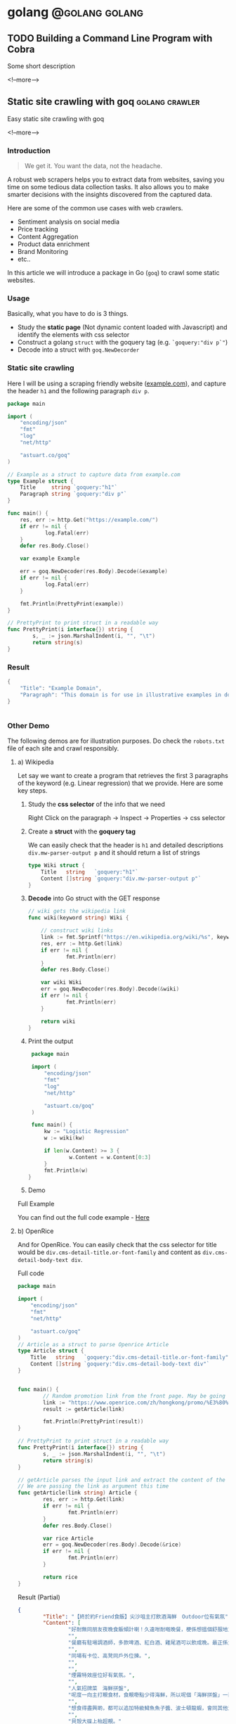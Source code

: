 #+STARTUP: content
#+OPTIONS: \n:t
#+OPTIONS: ^:{}
#+HTML_HEAD: <base target="_blank">
#+hugo_base_dir: ../
#+hugo_section: ./posts

#+hugo_weight: auto
#+hugo_auto_set_lastmod: t

#+author: Billy Lam

* golang                                                              :@golang:golang:

** TODO Building a Command Line Program with Cobra
:PROPERTIES:
:EXPORT_FILE_NAME: cli-with-cobra
:EXPORT_DATE: 2021-07-02
:EXPORT_HUGO_MENU: :menu "main"
:EXPORT_HUGO_WEIGHT: 20
:EXPORT_HUGO_CUSTOM_FRONT_MATTER: :nolastmod true :cover
:DESCRIPTION: Building a Command Line Program with Cobra
:EXPORT_TITLE: Building a Command Line Program with Cobra
:SUMMARY: Building a Command Line Program with Cobra
:END:

Some short description

<!--more-->


** Static site crawling with goq                            :golang:crawler:
:PROPERTIES:
:EXPORT_FILE_NAME: static-site-crawling-with-goq
:EXPORT_DATE: 2021-02-28
:EXPORT_HUGO_MENU: :menu "main"
:EXPORT_HUGO_WEIGHT: 40
:EXPORT_HUGO_CUSTOM_FRONT_MATTER: :nolastmod true :cover https://storage.googleapis.com/billylkc-blog-image/images/posts/5-goq/thumbnails.jpg
:DESCRIPTION:  Static site crawling with goq. Goquery example. Web scrapers for price monitoring, content aggregation, etc..
:EXPORT_TITLE: Static site crawling with goq
:SUMMARY: Static site crawling with goq
:END:

Easy static site crawling with goq

<!--more-->
*** Introduction

#+BEGIN_QUOTE
We get it. You want the data, not the headache.
#+END_QUOTE

A robust web scrapers helps you to extract data from websites, saving you time on some tedious data collection tasks. It also allows you to make smarter decisions with the insights discovered from the captured data.

Here are some of the common use cases with web crawlers.
- Sentiment analysis on social media
- Price tracking
- Content Aggregation
- Product data enrichment
- Brand Monitoring
- etc..

In this article we will introduce a package in Go (~goq~) to crawl some static websites.

*** Usage

Basically, what you have to do is 3 things.
- Study the **static page** (Not dynamic content loaded with Javascript) and identify the elements with css selector
- Construct a golang ~struct~ with the goquery tag (e.g. ~`goquery:"div p`"~)
- Decode into a struct with ~goq.NewDecorder~

*** Static site crawling

Here I will be using a scraping friendly website ([[http://example.com/][example.com]]), and capture the header ~h1~ and the following paragraph =div p=.

#+begin_src go :imports "fmt"
  package main

  import (
      "encoding/json"
      "fmt"
      "log"
      "net/http"

      "astuart.co/goq"
  )

  // Example as a struct to capture data from example.com
  type Example struct {
      Title     string `goquery:"h1"`
      Paragraph string `goquery:"div p"`
  }

  func main() {
      res, err := http.Get("https://example.com/")
      if err != nil {
              log.Fatal(err)
      }
      defer res.Body.Close()

      var example Example

      err = goq.NewDecoder(res.Body).Decode(&example)
      if err != nil {
              log.Fatal(err)
      }

      fmt.Println(PrettyPrint(example))
  }

  // PrettyPrint to print struct in a readable way
  func PrettyPrint(i interface{}) string {
          s, _ := json.MarshalIndent(i, "", "\t")
          return string(s)
  }
#+end_src

*** Result

#+begin_src go :imports "fmt"
  {
      "Title": "Example Domain",
      "Paragraph": "This domain is for use in illustrative examples in documents. You may use this domain in literature without prior coordination or asking for permission.More information..."
  }


#+end_src


*** Other Demo
The following demos are for illustration purposes. Do check the =robots.txt= file of each site and crawl responsibly.

**** a) Wikipedia

Let say we want to create a program that retrieves the first 3 paragraphs of the keyword (e.g. Linear regression) that we provide. Here are some key steps.

1. Study the **css selector** of the info that we need

   Right Click on the paragraph -> Inspect -> Properties -> css selector
   [[https://storage.googleapis.com/billylkc-blog-image/images/posts/5-goq/css-selector.png]]

2. Create a **struct** with the **goquery tag**

   We can easily check that the header is =h1= and detailed descriptions =div.mw-parser-output p= and it should return a list of strings
   #+begin_src go :imports "fmt"
     type Wiki struct {
         Title   string   `goquery:"h1"`
         Content []string `goquery:"div.mw-parser-output p"`
     }
   #+end_src

3. **Decode** into Go struct with the GET response
   #+begin_src go :imports "fmt"
     // wiki gets the wikipedia link
     func wiki(keyword string) Wiki {

         // construct wiki links
         link := fmt.Sprintf("https://en.wikipedia.org/wiki/%s", keyword)
         res, err := http.Get(link)
         if err != nil {
                 fmt.Println(err)
         }
         defer res.Body.Close()

         var wiki Wiki
         err = goq.NewDecoder(res.Body).Decode(&wiki)
         if err != nil {
                 fmt.Println(err)
         }

         return wiki
     }

   #+end_src

4. Print the output
   #+begin_src go :imports "fmt"
     package main

     import (
         "encoding/json"
         "fmt"
         "log"
         "net/http"

         "astuart.co/goq"
     )

     func main() {
         kw := "Logistic Regression"
         w := wiki(kw)

         if len(w.Content) >= 3 {
                 w.Content = w.Content[0:3]
         }
         fmt.Println(w)
    }
   #+end_src

5. Demo

#+ATTR_HTML: target="_blank"
[[https://storage.googleapis.com/billylkc-blog-image/images/posts/5-goq/goq-wiki-o.gif]]

Full Example

You can find out the full code example - [[https://github.com/billylkc/blogposts/blob/4_goq_wiki/main.go][Here]]

**** b) OpenRice
And for OpenRice. You can easily check that the css selector for title would be =div.cms-detail-title.or-font-family= and content as =div.cms-detail-body-text div=.

Full code
#+begin_src go :imports "fmt"
  package main

  import (
      "encoding/json"
      "fmt"
      "net/http"

      "astuart.co/goq"
  )
  // Article as a struct to parse Openrice Article
  type Article struct {
      Title   string   `goquery:"div.cms-detail-title.or-font-family"`
      Content []string `goquery:"div.cms-detail-body-text div"`
  }


  func main() {
          // Random promotion link from the front page. May be going to be expired
          link := "https://www.openrice.com/zh/hongkong/promo/%E3%80%90%E7%B5%82%E6%96%BC%E7%B4%84friend%E9%A3%9F%E9%A3%AF%E3%80%91%E5%B0%96%E6%B2%99%E5%92%80%E4%B8%BB%E6%89%93%E9%A3%B2%E9%85%92%E6%B5%B7%E9%AE%AE-outdoor%E4%BD%8D%E6%9C%89%E6%B0%A3%E6%B0%9B-a5816"
          result := getArticle(link)

          fmt.Println(PrettyPrint(result))
  }

  // PrettyPrint to print struct in a readable way
  func PrettyPrint(i interface{}) string {
          s, _ := json.MarshalIndent(i, "", "\t")
          return string(s)
  }

  // getArticle parses the input link and extract the content of the article
  // We are passing the link as argument this time
  func getArticle(link string) Article {
          res, err := http.Get(link)
          if err != nil {
                  fmt.Println(err)
          }
          defer res.Body.Close()

          var rice Article
          err = goq.NewDecoder(res.Body).Decode(&rice)
          if err != nil {
                  fmt.Println(err)
          }

          return rice
  }

#+end_src


Result (Partial)
#+begin_src json
  {
          "Title": "【終於約Friend食飯】尖沙咀主打飲酒海鮮　Outdoor位有氣氛",
          "Content": [
                  "好耐無同朋友夜晚食飯傾計喇！久違咁耐嘅晚餐，梗係想搵個舒服地方飲吓酒、食好嘢啦，尖沙咀呢間樓上餐廳Poseidon 就有個戶外大平台，可以Chill 住睇夜景食飯；室內亦有舒服卡位、高凳位、煙霧特效座位。",
                  "",
                  "餐廳有駐場調酒師，多款啤酒、紅白酒、雞尾酒可以飲成晚。最正係大廚會定期引入Seasonal 靚食材推新菜式，記住飲酒都要留肚食好嘢呀。",
                  "",
                  "同場有卡位、高凳同戶外位揀。",
                  "",
                  "",
                  "煙霧特效座位好有氣氛。",
                  "",
                  "人氣招牌菜　海鮮拼盤",
                  "呢度一向主打靚食材，食靚嘢點少得海鮮，所以呢個「海鮮拼盤」一直好有人氣！今次新Menu 繼續有新鮮即開生蠔、雞尾凍蝦、翡翠螺、青口、蝦，新引入超鮮甜花甲，任沾泰式辣醬、紅酒醋、雞尾酒醬3款醬汁，有2人份或4人份揀。",
                  "",
                  "想食得盡興啲，都可以追加特級鱘魚魚子醬、波士頓龍蝦，會同其他海鮮一齊放喺貝殼大碟上枱，影相一流。",
                  "",
                  "貝殼大碟上枱超靚。"
        ]
  }
#+end_src

Here is the source code - [[https://github.com/billylkc/blogposts/blob/5_goq_openrice/main.go][Here]]


*** Final thoughts

I have used many packages in Python and Go, this is by far the easiest package for static site crawling. All you have to do is to define a goquery tag in the struct, then Voila, you get your content.

Happy Coding!


_

Reference
- [[https://github.com/andrewstuart/goq][andrewstuart/goq]]
- Photo by [Jean Carcallas](https://unsplash.com/@jean8carcallas?utm_source=unsplash&utm_medium=referral&utm_content=creditCopyText) on [Unsplash](https://unsplash.com/s/photos/capture?utm_source=unsplash&utm_medium=referral&utm_content=creditCopyText)



** Functional Options in Go                                         :golang:
:PROPERTIES:
:EXPORT_FILE_NAME: functional-options-in-go
:EXPORT_DATE: 2021-02-22
:EXPORT_HUGO_MENU: :menu "main"
:EXPORT_HUGO_WEIGHT: 100
:EXPORT_HUGO_CUSTOM_FRONT_MATTER: :nolastmod true :cover https://storage.googleapis.com/billylkc-blog-image/images/posts/4-functional-options/thumbnails.jpg
:DESCRIPTION: Functional Options in Go
:EXPORT_TITLE: Functional Options in Go
:SUMMARY: Functional Options in Go
:END:

A nice way to set options in Go

<!--more-->

*** Functional Option
#+begin_src go :imports "fmt"
  package main

  import (
      "encoding/json"
      "fmt"
      "time"
  )

  type Foo struct {
      Code      int
      Verbosity int
      Timeout   time.Duration // In nanoseconds
  }

  type option func(*Foo)

  func main() {
      fmt.Println("Demo for option chain")
      foo := New(5)

      fmt.Println("Before")
      fmt.Println(PrettyPrint(foo))

      fmt.Println("After")
      foo.Option(Verbosity(-1))     // Set verbosity
      foo.Option(SetTimeout("10s")) // Set timeout to 10 sec

      fmt.Println(PrettyPrint(foo))
  }

  func New(code int) Foo {
      return Foo{
          Code: code,
      }
  }

  // Option sets the options specified.
  func (f *Foo) Option(opts ...option) {
      for _, opt := range opts {
          opt(f)
      }
  }

  // Verbosity sets Foo's verbosity level to v.
  func Verbosity(v int) option {
      return func(f *Foo) {
          f.Verbosity = v
      }
  }

  // SetTimeout sets timeout using ParseDuration
  // input is like 5s, 1m, etc
  func SetTimeout(t string) option {
      timeout, _ := time.ParseDuration(t)
      return func(f *Foo) {
          f.Timeout = timeout
      }
  }

  // PrettyPrint to print struct in a readable way
  func PrettyPrint(i interface{}) string {
      s, _ := json.MarshalIndent(i, "", "\t")
      return string(s)
  }
#+end_src

*** Results

#+begin_src go :imports "fmt"
  // Demo for option chain

  // Before
  // {
  //         "Code": 5,
  //         "Verbosity": 0,
  //         "Timeout": 0
  // }
  // After
  // {
  //         "Code": 5,
  //         "Verbosity": -1,
  //         "Timeout": 10000000000
  // }
#+end_src

You can find the complete working example in - [[https://github.com/billylkc/blogposts/tree/3_go_functional_options][Here]]

Reference: [[https://commandcenter.blogspot.com/2014/01/self-referential-functions-and-design.html][Self-referential functions and the design of options]]

** Parse JSON API response in Go                                :golang:api:
:PROPERTIES:
:EXPORT_FILE_NAME: parse-json-api-response-in-Go
:EXPORT_DATE: 2021-02-08
:EXPORT_HUGO_MENU: :menu "main"
:EXPORT_HUGO_WEIGHT: 80
:EXPORT_HUGO_CUSTOM_FRONT_MATTER: :nolastmod true :cover https://storage.googleapis.com/billylkc-blog-image/images/posts/parse-json.jpg
:DESCRIPTION: Parse JSON API response in Go
:EXPORT_TITLE: Parse JSON API response in Go
:SUMMARY: Parse JSON API response in Go
:END:

Parse HTTP API response easily

<!--more-->

*** Introduction
When you are hosting your model result as a micro-services, or scrapping data from websites, you will often find yourself working on some Restful API JSON object. In this post, I will show you how easily we can work with JSON data in Go.

*** Overview
1. Get JSON response from sample API hosting site - reqres
2. Generate go struct from the response - json-to-go
3. Unmarshal JSON response to go struct
4. Loop through the struct and print data from the result

*** Get Requests

#+begin_src go :imports "fmt"
  package main

  import (
      "fmt"
      "io/ioutil"
      "net/http"
  )

  func main() {
      resp, err := http.Get("https://reqres.in/api/users?page=2")
      if err != nil {
              fmt.Println("No response from request")
      }
      defer resp.Body.Close()
      body, err := ioutil.ReadAll(resp.Body) // response body is []byte
      fmt.Println(string(body))              // convert to string before print
  }

#+end_src



*** Result JSON

#+BEGIN_SRC json
{"page":2,"per_page":6,"total":12,"total_pages":2,"data":[{"id":7,"email":"michael.lawson@reqres.in","first_name":"Michael","last_name":"Lawson","avatar":"https://reqres.in/img/faces/7-image.jpg"},{"id":8,"email":"lindsay.ferguson@reqres.in","first_name":"Lindsay","last_name":"Ferguson","avatar":"https://reqres.in/img/faces/8-image.jpg"},{"id":9,"email":"tobias.funke@reqres.in","first_name":"Tobias","last_name":"Funke","avatar":"https://reqres.in/img/faces/9-image.jpg"},{"id":10,"email":"byron.fields@reqres.in","first_name":"Byron","last_name":"Fields","avatar":"https://reqres.in/img/faces/10-image.jpg"},{"id":11,"email":"george.edwards@reqres.in","first_name":"George","last_name":"Edwards","avatar":"https://reqres.in/img/faces/11-image.jpg"},{"id":12,"email":"rachel.howell@reqres.in","first_name":"Rachel","last_name":"Howell","avatar":"https://reqres.in/img/faces/12-image.jpg"}],"support":{"url":"https://reqres.in/#support-heading","text":"To keep ReqRes free, contributions towards server costs are appreciated!"}}
#+END_SRC

*** Convert JSON response
You can go to this site - [[https://mholt.github.io/json-to-go/][JSON to go]] to convert JSON response to Go struct very easily.

[[https://storage.googleapis.com/billylkc-blog-image/images/posts/2-parse-json-json-to-go.png]]

*** Unmarshal JSON to Go struct
You can then unmarshal the ~[]byte~ from the GET response to the ~Response~ struct that we just auto-generated

#+begin_src go :imports "fmt"
  // Generated go struct
  type Response struct {
      Page       int `json:"page"`
      PerPage    int `json:"per_page"`
      Total      int `json:"total"`
      TotalPages int `json:"total_pages"`
      Data       []struct {
              ID        int    `json:"id"`
              Email     string `json:"email"`
              FirstName string `json:"first_name"`
              LastName  string `json:"last_name"`
              Avatar    string `json:"avatar"`
      } `json:"data"`
      Support struct {
              URL  string `json:"url"`
              Text string `json:"text"`
      } `json:"support"`
  }

  // snippet only
  var result Response
  if err := json.Unmarshal(body, &result); err != nil {   // Parse []byte to go struct pointer
          fmt.Println("Can not unmarshal JSON")
  }
  fmt.Println(PrettyPrint(result))
#+end_src

Response struct preview (partial)
#+begin_src go :imports "fmt"
  {
      "page": 2,
      "per_page": 6,
      "total": 12,
      "total_pages": 2,
      "data": [
          {
              "id": 7,
                  "email": "michael.lawson@reqres.in",
                  "first_name": "Michael",
                  "last_name": "Lawson",
                  "avatar": "https://reqres.in/img/faces/7-image.jpg"
          },
              {
              "id": 8,
                  "email": "lindsay.ferguson@reqres.in",
                  "first_name": "Lindsay",
                  "last_name": "Ferguson",
                  "avatar": "https://reqres.in/img/faces/8-image.jpg"
          }
      ]
  }
#+end_src

Finally loop through the data node and print out the FirstName of the result
#+begin_src go :imports "fmt"
  // Loop through the data node for the FirstName
  for _, rec := range result.Data {
      fmt.Println(rec.FirstName)
  }
#+end_src

*** Complete code
#+begin_src go
  package main

  import (
      "encoding/json"
      "fmt"
      "io/ioutil"
      "net/http"
  )

  type Response struct {
      Page       int `json:"page"`
      PerPage    int `json:"per_page"`
      Total      int `json:"total"`
      TotalPages int `json:"total_pages"`
      Data       []struct {
              ID        int    `json:"id"`
              Email     string `json:"email"`
              FirstName string `json:"first_name"`
              LastName  string `json:"last_name"`
              Avatar    string `json:"avatar"`
      } `json:"data"`
      Support struct {
             URL  string `json:"url"`
             Text string `json:"text"`
      } `json:"support"`
  }

  func main() {

      // Get request
      resp, err := http.Get("https://reqres.in/api/users?page=2")
      if err != nil {
              fmt.Println("No response from request")
      }
      defer resp.Body.Close()
      body, err := ioutil.ReadAll(resp.Body) // response body is []byte

      var result Response
      if err := json.Unmarshal(body, &result); err != nil {  // Parse []byte to the go struct pointer
              fmt.Println("Can not unmarshal JSON")
      }

      // fmt.Println(PrettyPrint(result))

      // Loop through the data node for the FirstName
      for _, rec := range result.Data {
              fmt.Println(rec.FirstName)
      }
  }

  // PrettyPrint to print struct in a readable way
  func PrettyPrint(i interface{}) string {
      s, _ := json.MarshalIndent(i, "", "\t")
      return string(s)
  }
#+end_src

You can find the complete working example in - [[https://github.com/billylkc/blogposts/blob/1_json_api/main.go][Here]]

*** Demo
[[https://storage.googleapis.com/billylkc-blog-image/images/posts/2-parse-json-demo.gif]]


Reference Photo by [Goran Ivos](https://unsplash.com/@goran_ivos?utm_source=unsplash&utm_medium=referral&utm_content=creditCopyText) on [Unsplash](https://unsplash.com/s/photos/programming?utm_source=unsplash&utm_medium=referral&utm_content=creditCopyText)


** Why golang?                                                      :golang:
:PROPERTIES:
:EXPORT_FILE_NAME: why-golang
:EXPORT_DATE: 2021-02-03
:EXPORT_HUGO_MENU: :menu "main"
:EXPORT_HUGO_WEIGHT: 60
:EXPORT_HUGO_CUSTOM_FRONT_MATTER: :nolastmod true :cover https://storage.googleapis.com/billylkc-blog-image/images/posts/why-go.png
:DESCRIPTION: Why Golang?
:EXPORT_TITLE: Why Golang?
:SUMMARY: Why Golang?
:END:

You can find a lot of reasons why people are using Golang. And here is my list.

<!--more-->

*** Creators
#+BEGIN_QUOTE
Imagine you are having not one, but a couple of yodas in computer science to work on the same language.
#+END_QUOTE

+ **Robert Griesemer** - V8 JavaScript engine, Java HotSpot virtual machine
+ **Rob Commander Pike** - Co-creator of UTF-8, Plan 9 from Bell Labs
+ **Ken Thompson** - Designed original Unix system, Invented direct predecessor to C language, Co-creator of UTF-8

I am not saying nothing could go wrong with this team, but this is good enough for me to check the language out.



*** Purpose of the Project
#+BEGIN_QUOTE
Go was designed to address the problems faced in large scale software development, with concurrency
and maintainability built in its core.
#+END_QUOTE

When Go launched, some claimed it was missing particular features or methodologies that were regarded as de rigueur for a modern language. \\

How could Go be worthwhile in the absence of these facilities? Our answer to that is that the properties Go does have address the issues that make large-scale software development difficult. These issues include: \\

- slow builds
- uncontrolled dependencies
- each programmer using a different subset of the language
- poor program understanding (code hard to read, poorly documented, and so on)
- duplicate of effort
- cost of updates
- version skew
- difficulty of writing automatic tools
- cross-language builds

Individual features of a language don't address these issues. A larger view of software engineering is required, and in the design of Go we tried to focus on solutions to these problems.

Reference: [[https://golang.org/doc/faq#What_is_the_purpose_of_the_project][Go Frequently Asked Questions]]


*** Gopher
#+BEGIN_QUOTE
Gopher is the best representation of the language imo.
It's simple, it's fun. It helps me solve complex problems with simple solutions.
#+END_QUOTE

#+attr_html: :width 250px
#+attr_latex: :width 250px
[[https://storage.googleapis.com/billylkc-blog-image/images/posts/why-go-gopher.jpg]]



*** Developer Productivity
#+BEGIN_QUOTE
Having the expressiveness of dynamic languages, with the performance of compiled languages.
#+END_QUOTE

Golang is fast. And it is not just about the performance and compilation time. It also provides all kinds of features and tools for the developers to be more productive.


Here are some reasons that I think Golang stands out in terms of developers' productivity.

**** a) Public vs Private function
Does it bothers you when you first started learning Java with public static void without really knowing what it means?

Instead of using a =public/private= keyword, Go uses initial letter of the identifier to determine the visibility.

- **upper case initial letter**: Name is visible to clients of package
- **otherwise**: name (or _Name) is not visible to clients of package

#+begin_src go :imports "fmt"
  package hello

  import "fmt"

  // hello as some private function
  // Not visible outside of the package
  func hello() {
      fmt.Println("I am a private function")
  }

  // SayHello is a public function
  // As the func name is starting with Capital letter
  func SayHello() {
      fmt.Println("I am a public function")
  }
#+end_src

**** b) Documentation
You can generate a package documentation in the command line with src_sh[:exports code]{go doc --all}

#+ATTR_HTML: :style border:2px solid #ccc;
[[https://storage.googleapis.com/billylkc-blog-image/images/posts/why-go-go-doc.png]]

or html format with ~godoc -http=localhost:7000~

#+ATTR_HTML: :style border:2px solid black;
[[https://storage.googleapis.com/billylkc-blog-image/images/posts/why-go-go-doc-2.png]]

**** c) go fmt
#+BEGIN_QUOTE
Gofmt's style is no one's favorite, yet gofmt is everyone's favorite.

-Rob Pike
#+END_QUOTE

With Go, it takes an unusual approach and let the machine take care of the most controversial formatting issues.

Less time can be spent on the discussion on whether 2 spaces or 4 spaces or tab or vertical comments alignment should be used. It also makes you feel 'consistent' to read code written by others.

_Auto formatting on save with go fmt_
[[https://storage.googleapis.com/billylkc-blog-image/images/posts/why-go-go-fmt.gif]]

**** d) Compiled Language

Because Go compiles so fast, it gives you the benefit of a compiled language (type checking, efficiency, etc..) and makes you feel like writing in an interpreted language as well.

Here is an example of how you can be benefit from a compiler (Easier to detect error and restructure code, etc..).

Function Signature checking
[[https://storage.googleapis.com/billylkc-blog-image/images/posts/why-go-compile.gif]]


*** Companies using Golang
#+BEGIN_QUOTE
Why Golang? It is battle tested.
#+END_QUOTE

Many big companies are using Go programming language in various projects and services due to its scalability, superior error check, and concurrency. Here are some big companies which are using Golang:

- Google
- Uber
- Netflix
- Alibaba
- Twitch
- Dropbox
- Medium
- SoundCloud


Reference: [[https://github.com/golang/go/wiki/GoUsers][Companies using Go]]

*** Developer Survey

In February 2020 StackOverflow conducted a survey with nearly 65,000 developers on how they learn and level up, which tools they’re using, and what they want. Here are some take aways on Golang.



- In terms of Median Salary versus Experience. Golang programers are doing AOkay. (Possible bias of the big pay-roll in larger companies though)
  #+CAPTION: Stackoverflow survey - Golang
  [[https://storage.googleapis.com/billylkc-blog-image/images/posts/why-go-survey-1.png]]
  {Remarks: The survey was taken in February 2020, before COVID-19 was declared a pandemic by the World Health Organization and before the virus impacted every country in the world.}

- For the most loved language, we see a big gain in Go, moving up to 5th (2020) from 10th (2019).
  [[https://storage.googleapis.com/billylkc-blog-image/images/posts/why-go-survey-2.png]]


- And for the most dreaded language, Go is amongst the last few, which is always a good sign.
  [[https://storage.googleapis.com/billylkc-blog-image/images/posts/why-go-survey-3.png]]


Reference: [[https://insights.stackoverflow.com/survey/2020][2020 Stack Overflow Developer Survey]]

*** What about Data science
#+BEGIN_QUOTE
Nothing. Who says everything is about DS.
#+END_QUOTE

Just kidding 🙂. The truth is data science will not be the main focus of Go in near future. It is being more widely used in areas like, DevOps, Cloud architecture, web development, API/RPC services, etc..


I do find Go very easy to use for data scraping and hosting API.



*** Final Thoughts
Some final thoughts


** TODO Empty template
:PROPERTIES:
:EXPORT_FILE_NAME: file-name
:EXPORT_DATE: 2021-02-22
:EXPORT_HUGO_MENU: :menu "main"
:EXPORT_HUGO_WEIGHT: 1000
:EXPORT_HUGO_CUSTOM_FRONT_MATTER: :nolastmod true :cover https://storage.googleapis.com/billylkc-blog-image/images/posts/4-functional-options/thumbnails.jpg
:DESCRIPTION: description
:EXPORT_TITLE: description
:SUMMARY: description
:END:

Some short description

<!--more-->
